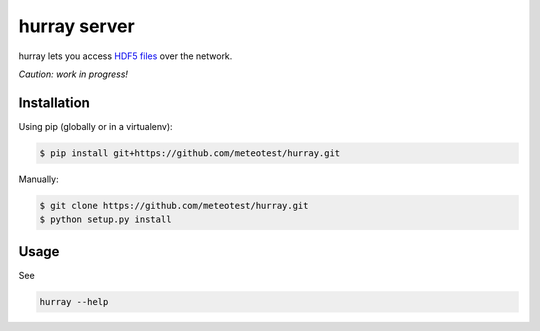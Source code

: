 hurray server
=============

.. image:: https://travis-ci.org/meteotest/hurray.svg?branch=master
   :alt: Build Status
   :target: https://travis-ci.org/meteotest/hurray

hurray lets you access `HDF5 files <http://www.h5py.org/>`_ over the network.

*Caution: work in progress!*


Installation
------------

Using pip (globally or in a virtualenv):

.. code-block:: bash

    $ pip install git+https://github.com/meteotest/hurray.git

Manually:

.. code-block:: bash

    $ git clone https://github.com/meteotest/hurray.git
    $ python setup.py install


Usage
-----
See

.. code-block:: bash

    hurray --help
